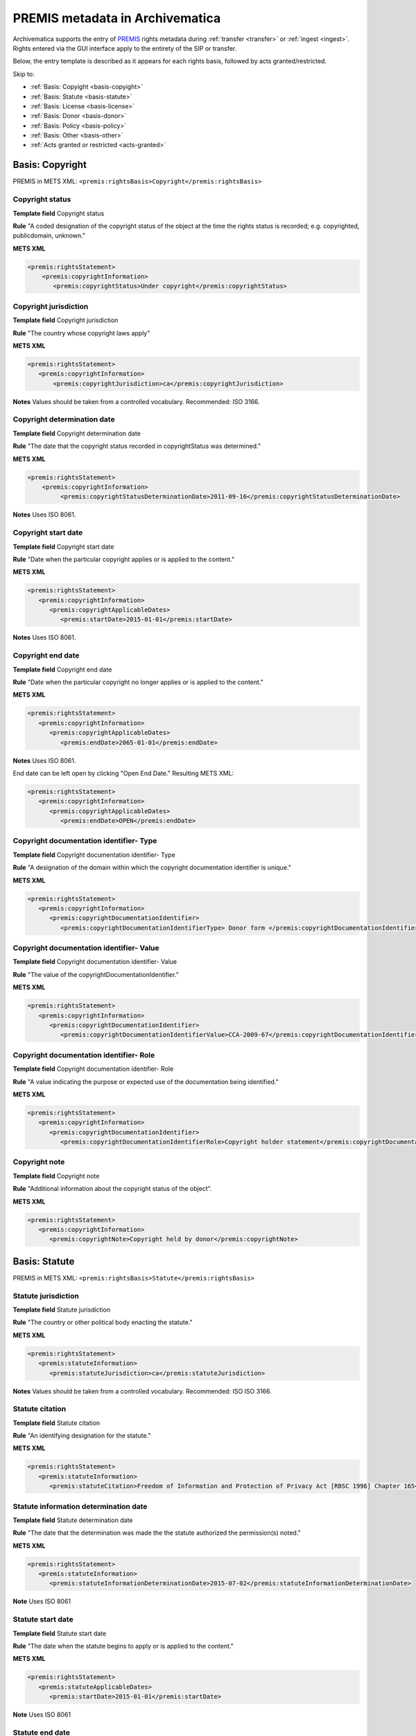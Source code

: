 .. _premis-template:

================================
PREMIS metadata in Archivematica
================================

Archivematica supports the entry of `PREMIS <http://www.loc.gov/standards/premis/>`_
rights metadata during :ref:`transfer <transfer>` or :ref:`ingest <ingest>`.
Rights entered via the GUI interface apply to the entirety of the SIP or transfer.

Below, the entry template is described as it appears for each rights basis,
followed by acts granted/restricted.

Skip to:

* :ref:`Basis: Copyight <basis-copyight>`
* :ref:`Basis: Statute <basis-statute>`
* :ref:`Basis: License <basis-license>`
* :ref:`Basis: Donor <basis-donor>`
* :ref:`Basis: Policy <basis-policy>`
* :ref:`Basis: Other <basis-other>`
* :ref:`Acts granted or restricted <acts-granted>`


.. _basis-copyight:

Basis: Copyright
================

PREMIS in METS XML: ``<premis:rightsBasis>Copyright</premis:rightsBasis>``

Copyright status
----------------

**Template field** Copyright status

**Rule** "A coded designation of the copyright status of the object at the time
the rights status is recorded; e.g. copyrighted, publicdomain, unknown."

**METS XML**

.. code-block:: none

   <premis:rightsStatement>
       <premis:copyrightInformation>
          <premis:copyrightStatus>Under copyright</premis:copyrightStatus>


Copyright jurisdiction
----------------------

**Template field** Copyright jurisdiction

**Rule** "The country whose copyright laws apply"

**METS XML**

.. code-block:: none

   <premis:rightsStatement>
      <premis:copyrightInformation>
          <premis:copyrightJurisdiction>ca</premis:copyrightJurisdiction>

**Notes** Values should be taken from a controlled vocabulary. Recommended:
ISO 3166.


Copyright determination date
----------------------------

**Template field** Copyright determination date

**Rule** "The date that the copyright status recorded in copyrightStatus was
determined."

**METS XML**

.. code-block:: none

   <premis:rightsStatement>
       <premis:copyrightInformation>
            <premis:copyrightStatusDeterminationDate>2011-09-16</premis:copyrightStatusDeterminationDate>

**Notes**  Uses ISO 8061.

Copyright start date
--------------------

**Template field** Copyright start date

**Rule** "Date when the particular copyright applies or is applied to the content."

**METS XML**

.. code-block:: none

   <premis:rightsStatement>
      <premis:copyrightInformation>
         <premis:copyrightApplicableDates>
            <premis:startDate>2015-01-01</premis:startDate>

**Notes** Uses ISO 8061.


Copyright end date
------------------

**Template field** Copyright end date

**Rule** "Date when the particular copyright no longer applies or is applied to the content."

**METS XML**

.. code-block:: none

   <premis:rightsStatement>
      <premis:copyrightInformation>
         <premis:copyrightApplicableDates>
            <premis:endDate>2065-01-01</premis:endDate>

**Notes** Uses ISO 8061.

End date can be left open by clicking "Open End Date." Resulting METS XML:

.. code-block:: none

   <premis:rightsStatement>
      <premis:copyrightInformation>
         <premis:copyrightApplicableDates>
            <premis:endDate>OPEN</premis:endDate>


Copyright documentation identifier- Type
----------------------------------------

**Template field** Copyright documentation identifier- Type

**Rule** "A designation of the domain within which the copyright documentation
identifier is unique."

**METS XML**

.. code-block:: none

   <premis:rightsStatement>
      <premis:copyrightInformation>
         <premis:copyrightDocumentationIdentifier>
            <premis:copyrightDocumentationIdentifierType> Donor form </premis:copyrightDocumentationIdentifierType>


Copyright documentation identifier- Value
-----------------------------------------

**Template field** Copyright documentation identifier- Value

**Rule** "The value of the copyrightDocumentationIdentifier."

**METS XML**

.. code-block:: none

   <premis:rightsStatement>
      <premis:copyrightInformation>
         <premis:copyrightDocumentationIdentifier>
            <premis:copyrightDocumentationIdentifierValue>CCA-2009-67</premis:copyrightDocumentationIdentifierValue>


Copyright documentation identifier- Role
----------------------------------------

**Template field** Copyright documentation identifier- Role

**Rule** "A value indicating the purpose or expected use of the documentation
being identified."

**METS XML**

.. code-block:: none

   <premis:rightsStatement>
      <premis:copyrightInformation>
         <premis:copyrightDocumentationIdentifier>
            <premis:copyrightDocumentationIdentifierRole>Copyright holder statement</premis:copyrightDocumentationIdentifierRole>


Copyright note
--------------

**Template field** Copyright note

**Rule** "Additional information about the copyright status of the object".

**METS XML**

.. code-block:: none

   <premis:rightsStatement>
      <premis:copyrightInformation>
         <premis:copyrightNote>Copyright held by donor</premis:copyrightNote>


.. _basis-statute:

Basis: Statute
==============

PREMIS in METS XML: ``<premis:rightsBasis>Statute</premis:rightsBasis>``

Statute jurisdiction
--------------------

**Template field** Statute jurisdiction

**Rule** "The country or other political body enacting the statute."

**METS XML**

.. code-block:: none

   <premis:rightsStatement>
      <premis:statuteInformation>
         <premis:statuteJurisdiction>ca</premis:statuteJurisdiction>

**Notes** Values should be taken from a controlled vocabulary. Recommended: ISO
ISO 3166.


Statute citation
----------------

**Template field** Statute citation

**Rule** "An identifying designation for the statute."

**METS XML**

.. code-block:: none

   <premis:rightsStatement>
      <premis:statuteInformation>
         <premis:statuteCitation>Freedom of Information and Protection of Privacy Act [RBSC 1996] Chapter 165</premis:statuteCitation>


Statute information determination date
--------------------------------------

**Template field** Statute determination date

**Rule** "The date that the determination was made the the statute authorized
the permission(s) noted."

**METS XML**

.. code-block:: none

   <premis:rightsStatement>
      <premis:statuteInformation>
         <premis:statuteInformationDeterminationDate>2015-07-02</premis:statuteInformationDeterminationDate>

**Note** Uses ISO 8061


Statute start date
------------------

**Template field** Statute start date

**Rule** "The date when the statute begins to apply or is applied to the content."

**METS XML**

.. code-block:: none

   <premis:rightsStatement>
      <premis:statuteApplicableDates>
         <premis:startDate>2015-01-01</premis:startDate>

**Note** Uses ISO 8061


Statute end date
----------------

**Template field** Statute end date

**Rule** "The date when the statute ceases to apply or is applied to the content."

**METS XML**

.. code-block:: none

   <premis:rightsStatement>
      <premis:statuteApplicableDates>
         <premis:endDate>2020-01-01</premis:endDate>

**Note** Uses ISO 8061

End date can be left open by clicking "Open End Date." Resulting METS XML:

.. code-block:: none

   <premis:rightsStatement>
      <premis:statuteApplicableDates>
         <premis:endDate>OPEN</premis:endDate>


Statute documentation identifier- Type
--------------------------------------

**Template field** Statute documentation identifier- Type

**Rule** "A designation of the domain within which the statute documentation
identifier is unique."

**METS XML**

.. code-block:: none

   <premis:rightsStatement>
      <premis:statuteDocumentationIdentifier>
         <premis:statuteDocumentationIdentifierType>Acts</premis:statuteDocumentationIdentifierType>



Statute documentation identifier- Value
---------------------------------------

**Template field** Statute documentation identifier- Value

**Rule** "The value of the statuteDocumentationIdentifier."

**METS XML**

.. code-block:: none

   <premis:rightsStatement>
      <premis:statuteDocumentationIdentifier>
         <premis:statuteDocumentationIdentifierValue>RBSC 1996</premis:statuteDocumentationIdentifierValue>


Statute documentation identifier- Role
--------------------------------------

**Template field** Statute documentation identifier- Role

**Rule** "A value indicating the purpose or expected use of the documentation
being identified."

**METS XML**

.. code-block:: none

   <premis:rightsStatement>
      <premis:statuteDocumentationIdentifier>
         <premis:statuteDocumentationIdentifierRole>Law</premis:statuteDocumentationIdentifierRole>



Statute note
------------

**Template field** Statute note

**Rule** "Additional information about the statute."

**METS XML**

.. code-block:: none

   <premis:rightsStatement>
      <premis:statuteInformation>
         <premis:statuteNote>Social insurance numbers, health information covered by personal privacy provisions</premis:statuteNote>


.. _basis-license:


Basis: License
==============

PREMIS in METS XML: ``<premis:rightsBasis>License</premis:rightsBasis>``

License terms
-------------

**Template field** License terms

**Rule** "Text describing the license or agreement by which permission was granted."

**METS XML**

.. code-block:: none

   <premis:rightsStatement>
      <premis:licenseInformation>
         <premis:licenseTerms>This file is licensed under the Creative Commons Attribution-Share Alike 3.0 Unported license</premis:licenseTerms>


License start date
------------------

**Template field** License start date

**Rule** "The date at which the license is first applies or is applied to the content."

**METS XML**

.. code-block:: none

   <premis:rightsStatement>
      <premis:licenseInformation>
         <premis:licenseApplicableDates>
            <premis:startDate>2015-01-01</premis:startDate>

**Note** Uses ISO 8061.


License end date
----------------

**Template field** License end date

**Rule** "The date at which the license no longer applies or is applied to the content."

**METS XML**

.. code-block:: none

   <premis:rightsStatement>
      <premis:licenseInformation>
         <premis:licenseApplicableDates>
            <premis:endDate>2020-01-01</premis:endDate>

**Note** Uses ISO 8061.

End date can be left open by clicking "Open End Date." Resulting METS XML:

.. code-block:: none

   <premis:rightsStatement>
      <premis:licenseInformation>
         <premis:licenseApplicableDates>
            <premis:endDate>OPEN</premis:endDate>


License documentation identifier- Type
--------------------------------------

**Template field** License documentation identifier- Type

**Rule** "A designation of the domain within which the license documentation
identifier is unique."

**METS XML**

.. code-block:: none

   <premis:rightsStatement>
      <premis:licenseInformation>
         <premis:licenseDocumentationIdentifier>
            <premis:licenseDocumentationIdentifierType>Accession form number</premis:licenceDocumentationIdentifierType>


License documentation identifier- Value
---------------------------------------

**Template field** License documentation identifier- Value

**Rule** "The value of the licenseDocumentationIdentifier."

**METS XML**

.. code-block:: none

   <premis:rightsStatement>
      <premis:licenseInformation>
         <premis:licenseDocumentationIdentifier>
            <premis:licenseDocumentationIdentifierValue>CCA-2011-29</premis:licenseDocumentationIdentifierValue>


License documentation identifier- Role
--------------------------------------

**Template field** License documentation identifier- Role

**Rule** "A value indicating the purpose or expected use of the documentation
being identified."

**METS XML**

.. code-block:: none

   <premis:rightsStatement>
      <premis:licenseInformation>
         <premis:licenseDocumentationIdentifier>
            <premis:licenseDocumentationRole>Accession form license area</premis:licenseDocumentationRole>


License note
------------

**Template field** License note

**Rule** "Additional information about the license."

**METS XML**

.. code-block:: none

   <premis:rightsStatement>
      <premis:licenseInformation>
         <premis:licenseNote>Donors are prompted to choose a Creative Commons license on accession form</premis:licenseNote>

.. _basis-donor:

Basis: Donor
============

.. note::

   Archivematica provides a template for donor rights, which are translated in
   PREMIS as "other".  In the METS file, you will find Donor rights in a rightsMD
   ``<premis:rightsBasis>Other</premisrightsBasis>``.

Donor agreement start date
--------------------------

**Template field** Donor agreement start date

**Rule** "Date when the other right applies or is applied to the content."

**METS XML**

.. code-block:: none

   <premis:rightsStatment>
      <premis:otherRightsInformation>
        <premis:otherRightsApplicableDates>
           <premis:startDate>2015-01-01</premis:startDate>

**Note** Uses ISO 8061.

Donor agreement end date
------------------------

**Template field** Donor agreement end date

**Rule** "Date when the other right no longer applies or is applied to the content."

**METS XML**

.. code-block:: none

   <premis:rightsStatement>
      <premis:otherRightsInformation>
        <premis:otherRightsApplicableDates>
           <premis:endDate>2025-01-01</premis:endDate>

**Note** Uses ISO 8061.

End date can be left open by clicking "Open End Date." Resulting METS XML:

.. code-block:: none

   <premis:rightsStatement>
      <premis:otherRightsInformation>
         <premis:otherRightsApplicableDates>
            <premis:endDate>OPEN</premis:endDate>


Donor documentation identifier- Type
-------------------------------------

**Template field** Donor documentation identifier- Type

**Rule** "A designation of the domain within which the rights statement documentation
identifier is unique."

**METS XML**

.. code-block:: none

   <premis:rightsStatement>
      <premis:otherRightsInformation>
         <premis:otherRightsDocumentationIdentifier>
            <premis:otherRightsDocumentationIdentifierType>Donor form number</premis:otherRightsDocumentationIdentifierType>

Donor documentation identifier- Value
-------------------------------------

**Template field** Donor documentation identifier- Value

**Rule** "The value of the otherRightsDocumentationIdentifier."

**METS XML**

.. code-block:: none

   <premis:rightsStatement>
      <premis:otherRightsInformation>
         <premis:otherRightsDocumentationIdentifier>
            <premis:otherRightsDocumentationIdentifierValue>CCA-2011-89</premis:otherRightsDocumentationIdentifierValue>


Donor documentation identifier- Role
------------------------------------

**Template field** Donor documentation identifier- Role

**Rule** "The value indicating the purpose or expected use of the documentation
being identified."

**METS XML**

.. code-block:: none

   <premis:rightsStatement>
      <premis:otherRightsInformation>
         <premis:otherRightsDocumentationIdentifier>
            <premis:otherRightsDocumentationIdentifierRole>Agreement</premis:otherRightsDocumentationIdentifierRole>

Donor agreement note
--------------------

**Template field** Donor agreement note

**Rule** "Additional information about the rights of the object".

**METS XML**

.. code-block:: none

   <premis:rightsStatement>
      <premis:otherRightsInformation>
         <premis:otherRightsNote>Ten-year restriction on access by donor request</premis:otherRightsNote>



.. _basis-policy:

Basis: Policy
=============

.. note::

   Archivematica provides a template for policy rights, which are translated in
   PREMIS as "other".  In the METS file, you will find Policy rights in a rightsMD
   ``<premis:rightsBasis>Other</premisrightsBasis>``.

Policy start date
-----------------

**Template field** Policy start date

**Rule** "Date when the other right applies or is applied to the content."

**METS XML**

.. code-block:: none

   <premis:rightsStatment>
      <premis:otherRightsInformation>
        <premis:otherRightsApplicableDates>
           <premis:startDate>2015-01-01</premis:startDate>

**Note** Uses ISO 8061.

Policy end date
---------------

**Template field** Policy end date

**Rule** "Date when the other right no longer applies or is applied to the content."

**METS XML**

.. code-block:: none

   <premis:rightsStatement>
      <premis:otherRightsInformation>
        <premis:otherRightsApplicableDates>
           <premis:endDate>2025-01-01</premis:endDate>

**Note** Uses ISO 8061.

End date can be left open by clicking "Open End Date." Resulting METS XML:

.. code-block:: none

   <premis:rightsStatement>
      <premis:otherRightsInformation>
         <premis:otherRightsApplicableDates>
            <premis:endDate>OPEN</premis:endDate>

Policy documentation identifier- Type
-------------------------------------

**Template field** Policy documentation identifier- Type

**Rule** "A designation of the domain within which the rights statement documentation
identifier is unique."

**METS XML**

.. code-block:: none

   <premis:rightsStatement>
      <premis:otherRightsInformation>
         <premis:otherRightsDocumentationIdentifier>
            <premis:otherRightsDocumentationIdentifierType>RFA policy number</premis:otherRightsDocumentationIdentifierType>

Policy documentation identifier- Value
--------------------------------------

**Template field** Policy documentation identifier- Value

**Rule** The value of the otherRightsDocumentationIdentifier

**METS XML**

.. code-block:: none

   <premis:rightsStatement>
      <premis:otherRightsInformation>
         <premis:otherRightsDocumentationIdentifier>
            <premis:otherRightsDocumentationIdentifierValue>RFA-P-1992/040</premis:otherRightsDocumentationIdentifierValue>

Policy documentation identifier- Role
-------------------------------------

**Template field** Policy documentation identifier- Role

**Rule** "The value indicating the purpose or expected use of the documentation
being identified."

**METS XML**

.. code-block:: none

   <premis:rightsStatement>
      <premis:otherRightsInformation>
         <premis:otherRightsDocumentationIdentifier>
            <premis:otherRightsDocumentationIdentifierRole>Policy</premis:otherRightsDocumentationIdentifierRole>

Policy note
-----------

**Template field** Policy note

**Rule** "Additional information about the rights of the object".

**METS XML**

.. code-block:: none

   <premis:rightsStatement>
      <premis:otherRightsInformation>
         <premis:otherRightsNote>Thirty-year closure rule: Executive Office records available only to Richards Foundation staff and BoD</premis:otherRightsNote>


.. _basis-other:

Basis: Other
============

PREMIS in METS XML: ``<premis:rightsBasis>Other</premisrightsBasis>``

Other rights basis
------------------

**Template field** Other rights basis

**Rule** "Designation of the basis for the other right or permission described
in the rightsStatementIdentifier."

**METS XML**

.. code-block:: none

   <premis:rightsStatement>
      <premis:otherRightsInformation>
         <premis:otherRightsBasis>Agreements</premis:otherRightsBasis>


Other start date
----------------

**Template field** Other start date

**METS XML**

.. code-block:: none

   <premis:rightsStatment>
      <premis:otherRightsInformation>
        <premis:otherRightsApplicableDates>
           <premis:startDate>2015-01-01</premis:startDate>

**Note** Uses ISO 8061.

Other end date
--------------

**Template field** Other end date

**METS XML**

.. code-block:: none

   <premis:rightsStatement>
      <premis:otherRightsInformation>
        <premis:otherRightsApplicableDates>
           <premis:endDate>2025-01-01</premis:endDate>

**Note** Uses ISO 8061.

End date can be left open by clicking "Open End Date." Resulting METS XML:

.. code-block:: none

   <premis:rightsStatement>
      <premis:otherRightsInformation>
         <premis:otherRightsApplicableDates>
            <premis:endDate>OPEN</premis:endDate>


Other documentation identifier- Type
------------------------------------

**Template field** Other documentation identifier- Type

**Rule** "A designation of the domain within which the rights statement documentation
identifier is unique."

**METS XML**

.. code-block:: none

   <premis:rightsStatement>
      <premis:otherRightsInformation>
         <premis:otherRightsDocumentationIdentifier>
            <premis:otherRightsDocumentationIdentifierType>MOU number</premis:otherRightsDocumentationIdentifierType>

Other documentation identifier- Value
-------------------------------------

**Template field** Other documentation identifier- Value

**Rule** "The value of the otherRightsDocumentationIdentifier."

**METS XML**

.. code-block:: none

   <premis:rightsStatement>
      <premis:otherRightsInformation>
         <premis:otherRightsDocumentationIdentifier>
            <premis:otherRightsDocumentationIdentifierValue>MOU-F-89</premis:otherRightsDocumentationIdentifierValue>

Other documentation identifier- Role
------------------------------------

**Template field** Other documentation identifier- Role

**Rule** "The value indicating the purpose or expected use of the documentation
being identified."

**METS XML**

.. code-block:: none

   <premis:rightsStatement>
      <premis:otherRightsInformation>
         <premis:otherRightsDocumentationIdentifier>
            <premis:otherRightsDocumentationIdentifierRole>Agreement number</premis:otherRightsDocumentationIdentifierRole>

Note
----

**Template field** Note

**Rule** "Additional information about the rights of the object".

**METS XML**

.. code-block:: none

   <premis:rightsStatement>
      <premis:otherRightsInformation>
         <premis:otherRightsNote>Terms of MOU with depositor include 10-year embargo for access</premis:otherRightsNote>


.. _acts-granted:

Acts granted or restricted
==========================

Act
---

**Template field** Act

**Rule** "The action the preservation repository is allowed to take; e.g. replicate,
migrate, modify, use, disseminate, delete."

**METS XML**

.. code-block:: none

   <premis:rightsStatement>
      <premis:rightsGranted>
         <premis:act>Delete</premis:act>

Grant/restriction
-----------------

**Template field** Grant/restriction

**Rule** Drop-down field: choose between Allow, Disallow, Conditional

**METS XML**

.. code-block:: none

   <premis:rightsStatement>
      <premis:rightsGranted>
         <premis:restriction>Disallow</premis:restriction>

Start
-----

**Template field** Start

**Rule** "Beginning date of the rights or restrictions granted."

**METS XML**

.. code-block:: none

   <premis:rightsStatement>
      <premis:rightsGranted>
         <premis:termOfRestriction>
            <premis:startDate>2015-01-01</premis:startDate>

**Note** Uses ISO 8061.

End
---

**Template field** End

**Rule** "Ending date of the rights or restrictions granted."

**METS XML**

.. code-block:: none

   <premis:rightsStatement>
      <premis:rightsGranted:
         <premis:termofRestriction>
            <premis:endDate>2025-01-01</premis:endDate>

**Note** Uses ISO 8061

End date can be left open by clicking "Open End Date." Resulting METS XML:

.. code-block:: none

   <premis:rightsStatement>
      <premis:rightsGranted:
         <premis:termofRestriction>
            <premis:endDate>OPEN</premis:endDate>

Grant/restriction note
----------------------

**Template field** Grant/restriction note

**Rule** "Additional information about the rights granted."

**METS XML**

.. code-block:: none

   <premis:rightsStatement>
      <premis:rightsGranted>
         <premis:rightsGrantedNote>Publication restricted until copyright expires.</premis:rightsGrantedNote>


:ref:`Back to the top <premis-template>`
